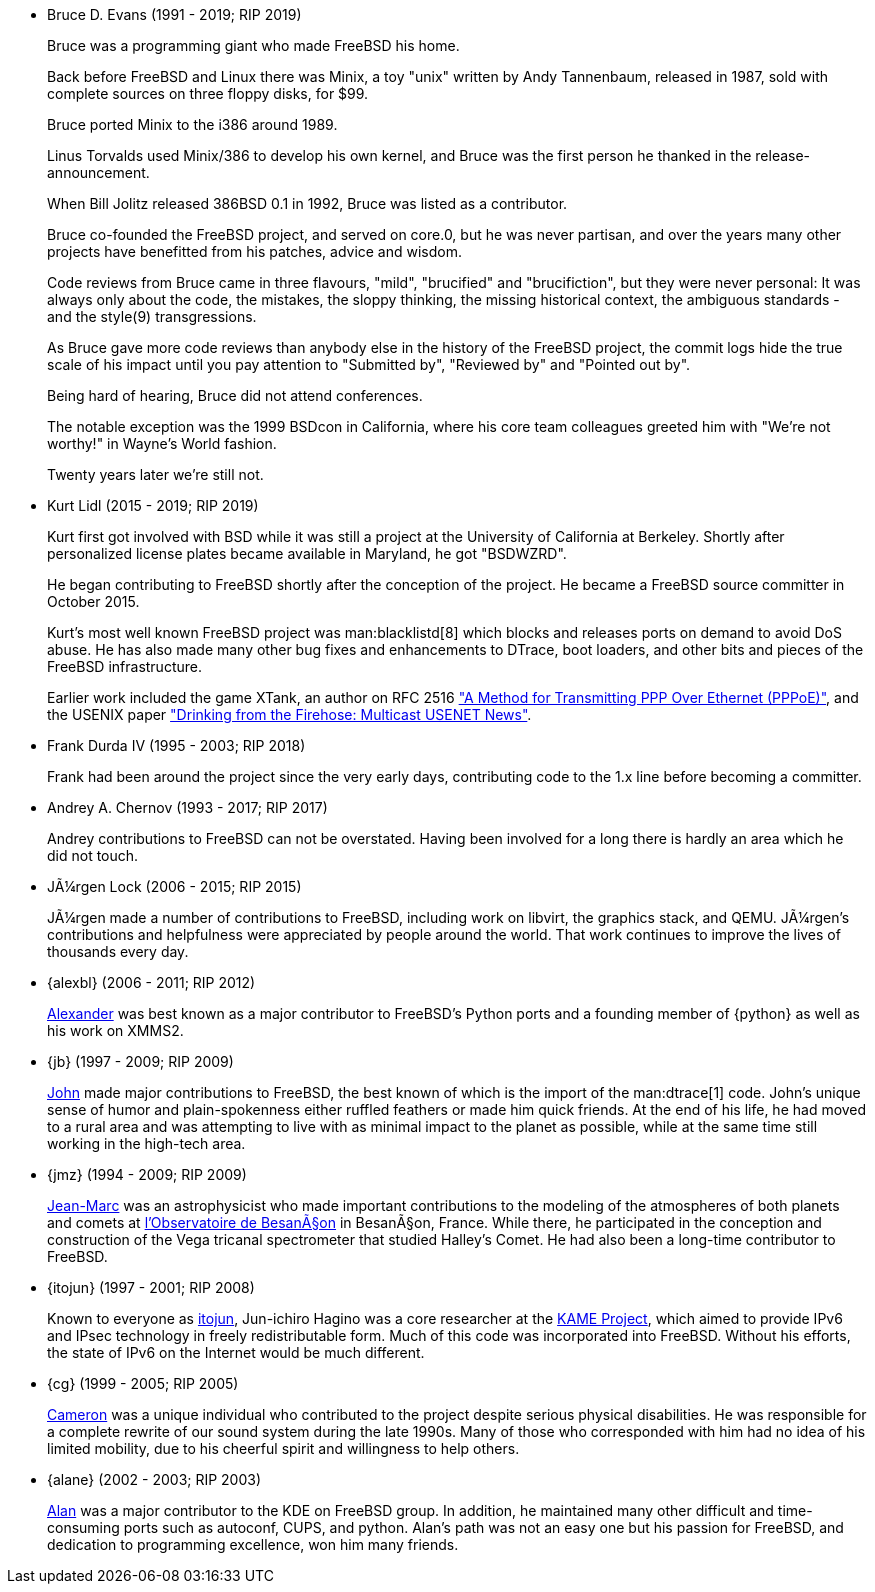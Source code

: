 
* Bruce D. Evans (1991 - 2019; RIP 2019)
+
Bruce was a programming giant who made FreeBSD his home.
+
Back before FreeBSD and Linux there was Minix, a toy "unix" written by Andy Tannenbaum, released in 1987, sold with complete sources on three floppy disks, for $99.
+
Bruce ported Minix to the i386 around 1989.
+
Linus Torvalds used Minix/386 to develop his own kernel, and Bruce was the first person he thanked in the release-announcement.
+
When Bill Jolitz released 386BSD 0.1 in 1992, Bruce was listed as a contributor.
+
Bruce co-founded the FreeBSD project, and served on core.0, but he was never partisan, and over the years many other projects have benefitted from his patches, advice and wisdom.
+
Code reviews from Bruce came in three flavours, "mild", "brucified" and "brucifiction", but they were never personal: It was always only about the code, the mistakes, the sloppy thinking, the missing historical context, the ambiguous standards - and the style(9) transgressions.
+
As Bruce gave more code reviews than anybody else in the history of the FreeBSD project, the commit logs hide the true scale of his impact until you pay attention to "Submitted by", "Reviewed by" and "Pointed out by".
+
Being hard of hearing, Bruce did not attend conferences.
+
The notable exception was the 1999 BSDcon in California, where his core team colleagues greeted him with "We're not worthy!" in Wayne's World fashion.
+
Twenty years later we're still not.
* Kurt Lidl (2015 - 2019; RIP 2019)
+
Kurt first got involved with BSD while it was still a project at the University of California at Berkeley. Shortly after personalized license plates became available in Maryland, he got "BSDWZRD".
+
He began contributing to FreeBSD shortly after the conception of the project. He became a FreeBSD source committer in October 2015.
+
Kurt's most well known FreeBSD project was man:blacklistd[8] which blocks and releases ports on demand to avoid DoS abuse. He has also made many other bug fixes and enhancements to DTrace, boot loaders, and other bits and pieces of the FreeBSD infrastructure.
+
Earlier work included the game XTank, an author on RFC 2516 https://tools.ietf.org/html/rfc2516["A Method for Transmitting PPP Over Ethernet (PPPoE)"], and the USENIX paper https://www.usenix.org/conference/usenix-winter-1994-technical-conference/drinking-firehose-multicast-usenet-news["Drinking from the Firehose: Multicast USENET News"].
* Frank Durda IV (1995 - 2003; RIP 2018)
+
Frank had been around the project since the very early days, contributing code to the 1.x line before becoming a committer.
* Andrey A. Chernov (1993 - 2017; RIP 2017)
+
Andrey contributions to FreeBSD can not be overstated. Having been involved for a long there is hardly an area which he did not touch.
* JÃ¼rgen Lock (2006 - 2015; RIP 2015)
+
JÃ¼rgen made a number of contributions to FreeBSD, including work on libvirt, the graphics stack, and QEMU. JÃ¼rgen's contributions and helpfulness were appreciated by people around the world. That work continues to improve the lives of thousands every day.
* {alexbl} (2006 - 2011; RIP 2012)
+
http://www.legacy.com/obituaries/sfgate/obituary.aspx?pid=159801494[Alexander] was best known as a major contributor to FreeBSD's Python ports and a founding member of {python} as well as his work on XMMS2.
* {jb} (1997 - 2009; RIP 2009)
+
http://hub.opensolaris.org/bin/view/Community+Group+ogb/In+Memoriam[John] made major contributions to FreeBSD, the best known of which is the import of the man:dtrace[1] code. John's unique sense of humor and plain-spokenness either ruffled feathers or made him quick friends. At the end of his life, he had moved to a rural area and was attempting to live with as minimal impact to the planet as possible, while at the same time still working in the high-tech area.
* {jmz} (1994 - 2009; RIP 2009)
+
http://www.obs-besancon.fr/article.php3?id_article=323[Jean-Marc] was an astrophysicist who made important contributions to the modeling of the atmospheres of both planets and comets at http://www.obs-besancon.fr/[l'Observatoire de BesanÃ§on] in BesanÃ§on, France. While there, he participated in the conception and construction of the Vega tricanal spectrometer that studied Halley's Comet. He had also been a long-time contributor to FreeBSD.
* {itojun} (1997 - 2001; RIP 2008)
+
Known to everyone as http://astralblue.livejournal.com/350702.html[itojun], Jun-ichiro Hagino was a core researcher at the http://www.kame.net/[KAME Project], which aimed to provide IPv6 and IPsec technology in freely redistributable form. Much of this code was incorporated into FreeBSD. Without his efforts, the state of IPv6 on the Internet would be much different.
* {cg} (1999 - 2005; RIP 2005)
+
http://www.dbsi.org/cam/[Cameron] was a unique individual who contributed to the project despite serious physical disabilities. He was responsible for a complete rewrite of our sound system during the late 1990s. Many of those who corresponded with him had no idea of his limited mobility, due to his cheerful spirit and willingness to help others.
* {alane} (2002 - 2003; RIP 2003)
+
http://freebsd.kde.org/memoriam/alane.php[Alan] was a major contributor to the KDE on FreeBSD group. In addition, he maintained many other difficult and time-consuming ports such as autoconf, CUPS, and python. Alan's path was not an easy one but his passion for FreeBSD, and dedication to programming excellence, won him many friends.
